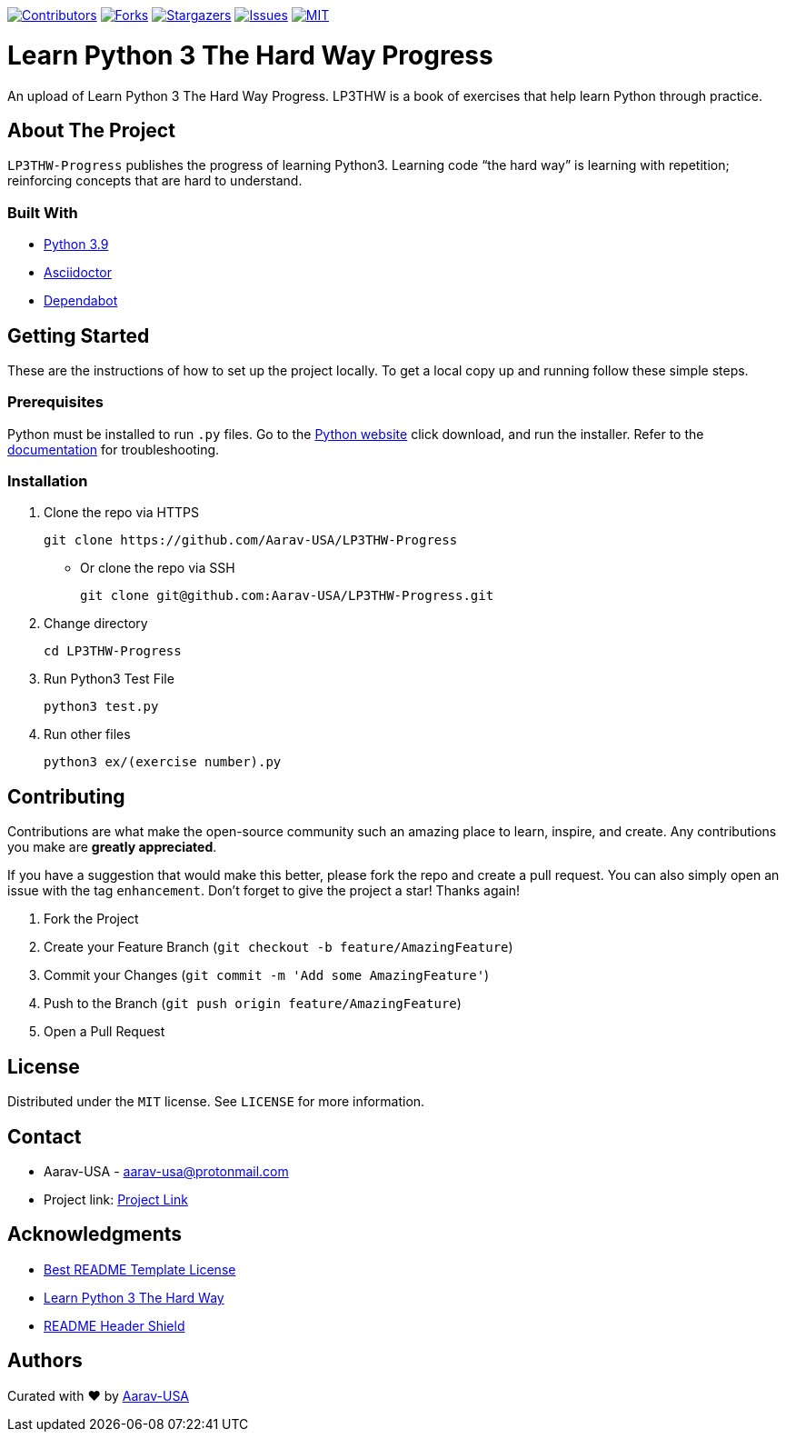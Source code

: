 [[top]]

https://github.com/Aarav-USA/LP3THW-Progress/graphs/contributors[image:https://img.shields.io/github/contributors/Aarav-USA/LP3THW-Progress.svg?style=for-the-badge[Contributors]]
https://github.com/Aarav-USA/LP3THW-Progress/network/members[image:https://img.shields.io/github/forks/Aarav-USA/LP3THW-Progress.svg?style=for-the-badge[Forks]]
https://github.com/Aarav-USA/LP3THW-Progress/stargazers[image:https://img.shields.io/github/stars/Aarav-USA/LP3THW-Progress.svg?style=for-the-badge[Stargazers]]
https://github.com/Aarav-USA/LP3THW-Progress/issues[image:https://img.shields.io/github/issues/Aarav-USA/LP3THW-Progress.svg?style=for-the-badge[Issues]]
https://github.com/Aarav-USA/LP3THW-Progress/blob/main/LICENSE[image:https://img.shields.io/github/license/Aarav-USA/LP3THW-Progress.svg?style=for-the-badge[MIT]]

= Learn Python 3 The Hard Way Progress

An upload of Learn Python 3 The Hard Way Progress.
LP3THW is a book of exercises that help learn Python through practice.

:toc:

== About The Project

`LP3THW-Progress` publishes the progress of learning Python3.
Learning code “the hard way” is learning with repetition; reinforcing concepts that are hard to understand.


=== Built With
// Refs:
:url-python: https://www.python.org
:url-asciidoctor: https://asciidoctor.org
:url-dependabot: https://github.com/dependabot

- {url-python}[Python 3.9]
- {url-asciidoctor}[Asciidoctor]
- {url-dependabot}[Dependabot]


== Getting Started

These are the instructions of how to set up the project locally.
To get a local copy up and running follow these simple steps.

=== Prerequisites
// Refs
:url-python: https://www.python.org/downloads
:url-docs: https://docs.python.org/3

Python must be installed to run `.py` files.
Go to the {url-python}[Python website] click download, and run the installer.
Refer to the {url-docs}[documentation] for troubleshooting.


=== Installation

. Clone the repo via HTTPS
+
[source,sh]
----
git clone https://github.com/Aarav-USA/LP3THW-Progress
----
* Or clone the repo via SSH
+
[source,sh]
----
git clone git@github.com:Aarav-USA/LP3THW-Progress.git
----
. Change directory
+
[source,sh]
----
cd LP3THW-Progress
----
. Run Python3 Test File
+
[source,sh]
----
python3 test.py
----
. Run other files
+
[source,sh]
----
python3 ex/(exercise number).py
----


== Contributing

Contributions are what make the open-source community such an amazing place to learn, inspire, and create.
Any contributions you make are *greatly appreciated*.

If you have a suggestion that would make this better, please fork the repo and create a pull request.
You can also simply open an issue with the tag `enhancement`.
Don’t forget to give the project a star!
Thanks again!

1. Fork the Project
2. Create your Feature Branch (`git checkout -b feature/AmazingFeature`)
3. Commit your Changes (`git commit -m 'Add some AmazingFeature'`)
4. Push to the Branch (`git push origin feature/AmazingFeature`)
5. Open a Pull Request


== License

Distributed under the `MIT` license.
See `LICENSE` for more information.


== Contact
// Refs:
:url-project: https://github.com/Aarav-USA/LP3THW-Progress

- Aarav-USA - aarav-usa@protonmail.com
- Project link: {url-project}[Project Link]

== Acknowledgments
// Refs:
:url-template: https://github.com/othneildrew/Best-README-Template/blob/master/LICENSE.txt
:url-book: https://github.com/immu0001/Learn-Python-3-The-Hard-Way
:url-shields: https://shields.io

- {url-template}[Best README Template License]
- {url-book}[Learn Python 3 The Hard Way]
- {url-shields}[README Header Shield]

== Authors
:url-profile: https://github.com/Aarav-USA

Curated with ❤️ by {url-profile}[Aarav-USA]
